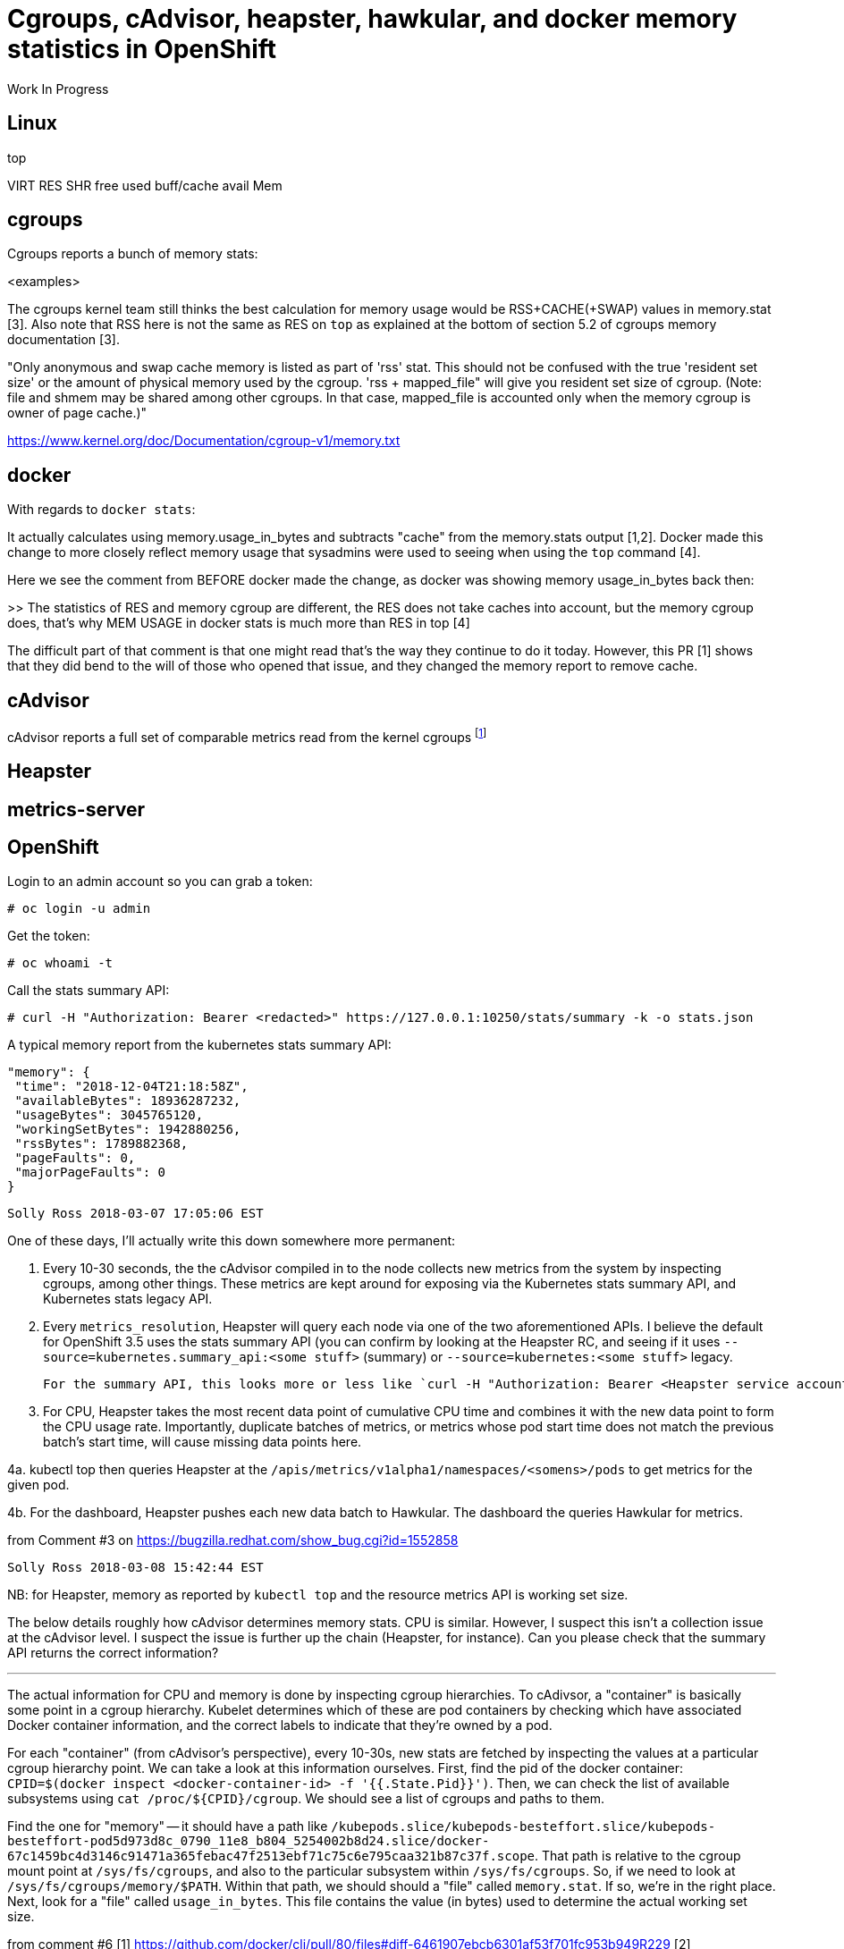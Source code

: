 
= Cgroups, cAdvisor, heapster, hawkular, and docker memory statistics in OpenShift

Work In Progress

== Linux

top

VIRT
RES
SHR
free
used
buff/cache
avail Mem

== cgroups

Cgroups reports a bunch of memory stats:

<examples>

The cgroups kernel team still thinks the best calculation for memory usage would be RSS+CACHE(+SWAP) values in memory.stat [3]. Also note that RSS here is not the same as RES on ``top`` as explained at the bottom of section 5.2 of cgroups memory documentation [3].

"Only anonymous and swap cache memory is listed as part of 'rss' stat. This should not be confused with the true 'resident set size' or the amount of physical memory used by the cgroup. 'rss + mapped_file" will give you resident set size of cgroup. (Note: file and shmem may be shared among other cgroups. In that case, mapped_file is accounted only when the memory cgroup is owner of page cache.)"

https://www.kernel.org/doc/Documentation/cgroup-v1/memory.txt

== docker

With regards to ``docker stats``:

It actually calculates using memory.usage_in_bytes and subtracts "cache" from the memory.stats output [1,2]. Docker made this change to more closely reflect memory usage that sysadmins were used to seeing when using the ``top`` command [4].

Here we see the comment from BEFORE docker made the change, as docker was showing memory usage_in_bytes back then:

>> The statistics of RES and memory cgroup are different, the RES does not take caches into account, but the memory cgroup does, that's why MEM USAGE in docker stats is much more than RES in top [4]

The difficult part of that comment is that one might read that's the way they continue to do it today.  However, this PR [1] shows that they did bend to the will of those who opened that issue, and they changed the memory report to remove cache.  

== cAdvisor

cAdvisor reports a full set of comparable metrics read from the kernel cgroups footnote:[https://github.com/google/cadvisor/blob/master/info/v1/container.go#L338-L373]

== Heapster

== metrics-server

== OpenShift

Login to an admin account so you can grab a token:

 # oc login -u admin

Get the token:

 # oc whoami -t

Call the stats summary API:

 # curl -H "Authorization: Bearer <redacted>" https://127.0.0.1:10250/stats/summary -k -o stats.json

A typical memory report from the kubernetes stats summary API:

     "memory": {
      "time": "2018-12-04T21:18:58Z",
      "availableBytes": 18936287232,
      "usageBytes": 3045765120,
      "workingSetBytes": 1942880256,
      "rssBytes": 1789882368,
      "pageFaults": 0,
      "majorPageFaults": 0
     }



 Solly Ross 2018-03-07 17:05:06 EST

One of these days, I'll actually write this down somewhere more permanent:

1. Every 10-30 seconds, the the cAdvisor compiled in to the node collects new metrics from the system by inspecting cgroups, among other things.  These metrics are kept around for exposing via the Kubernetes stats summary API, and Kubernetes stats legacy API.

2. Every `metrics_resolution`, Heapster will query each node via one of the two aforementioned APIs.  I believe the default for OpenShift 3.5 uses the stats summary API (you can confirm by looking at the Heapster RC, and seeing if it uses `--source=kubernetes.summary_api:<some stuff>` (summary) or `--source=kubernetes:<some stuff>` legacy.
  
  For the summary API, this looks more or less like `curl -H "Authorization: Bearer <Heapster service account token>" https://$NODE_IP:10250/stats/summary`

3. For CPU, Heapster takes the most recent data point of cumulative CPU time and combines it with the new data point to form the CPU usage rate.  Importantly, duplicate batches of metrics, or metrics whose pod start time does not match the previous batch's start time, will cause missing data points here.

4a. kubectl top then queries Heapster at the `/apis/metrics/v1alpha1/namespaces/<somens>/pods` to get metrics for the given pod.

4b. For the dashboard, Heapster pushes each new data batch to Hawkular.  The dashboard the queries Hawkular for metrics.

from Comment #3 on https://bugzilla.redhat.com/show_bug.cgi?id=1552858

 Solly Ross 2018-03-08 15:42:44 EST

NB: for Heapster, memory as reported by `kubectl top` and the resource metrics API is working set size.

The below details roughly how cAdvisor determines memory stats.  CPU is similar.  However, I suspect this isn't a collection issue at the cAdvisor level.  I suspect the issue is further up the chain (Heapster, for instance).  Can you please check that the summary API returns the correct information?

---

The actual information for CPU and memory is done by inspecting cgroup hierarchies.  To cAdivsor, a "container" is basically some point in a cgroup hierarchy.  Kubelet determines which of these are pod containers by checking which have associated Docker container information, and the correct labels to indicate that they're owned by a pod.

For each "container" (from cAdvisor's perspective), every 10-30s, new stats are fetched by inspecting the values at a particular cgroup hierarchy point.  We can take a look at this information ourselves.  First, find the pid of the docker container: `CPID=$(docker inspect <docker-container-id> -f '{{.State.Pid}}')`.  Then, we can check the list of available subsystems using `cat /proc/${CPID}/cgroup`.  We should see a list of cgroups and paths to them.

Find the one for "memory" -- it should have a path like `/kubepods.slice/kubepods-besteffort.slice/kubepods-besteffort-pod5d973d8c_0790_11e8_b804_5254002b8d24.slice/docker-67c1459bc4d3146c91471a365febac47f2513ebf71c75c6e795caa321b87c37f.scope`.  That path is relative to the cgroup mount point at `/sys/fs/cgroups`, and also to the particular subsystem within `/sys/fs/cgroups`.  So, if we need to look at `/sys/fs/cgroups/memory/$PATH`.  Within that path, we should should a "file" called `memory.stat`.  If so, we're in the right place.  Next, look for a "file" called `usage_in_bytes`.  This file contains the value (in bytes) used to determine the actual working set size.

from comment #6
[1] https://github.com/docker/cli/pull/80/files#diff-6461907ebcb6301af53f701fc953b949R229
[2] https://github.com/moby/moby/issues/35530
[3] https://www.kernel.org/doc/Documentation/cgroup-v1/memory.txt
[4] https://github.com/moby/moby/issues/10824
https://github.com/google/cadvisor/blob/master/info/v1/container.go#L338-L373


